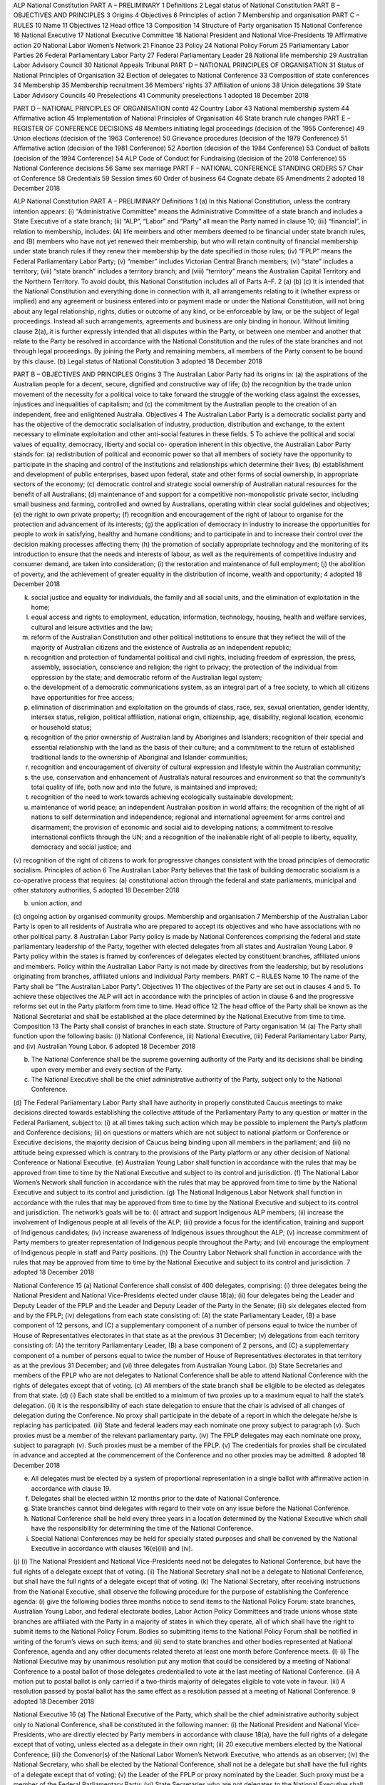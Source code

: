 ALP National Constitution PART A – PRELIMINARY
1 Definitions
2 Legal status of National Constitution
PART B – OBJECTIVES AND PRINCIPLES
3 Origins
4 Objectives
6 Principles of action
7 Membership and organisation
PART C – RULES
10 Name
11 Objectives
12 Head office
13 Composition
14 Structure of Party organisation
15 National Conference
16 National Executive
17 National Executive Committee
18 National President and National Vice-Presidents
19 Affirmative action
20 National Labor Women’s Network
21 Finance
23 Policy
24 National Policy Forum
25 Parliamentary Labor Parties
26 Federal Parliamentary Labor Party
27 Federal Parliamentary Leader
28 National life membership
29 Australian Labor Advisory Council
30 National Appeals Tribunal
PART D – NATIONAL PRINCIPLES OF ORGANISATION
31 Status of National Principles of Organisation
32 Election of delegates to National Conference
33 Composition of state conferences
34 Membership
35 Membership recruitment
36 Members’ rights
37 Affiliation of unions
38 Union delegations
39 State Labor Advisory Councils
40 Preselections
41 Community preselections
1
adopted 18 December 2018

PART D – NATIONAL PRINCIPLES OF ORGANISATION contd
42 Country Labor
43 National membership system
44 Affirmative action
45 Implementation of National Principles of Organisation
46 State branch rule changes
PART E – REGISTER OF CONFERENCE DECISIONS
48 Members initiating legal proceedings (decision of the 1955 Conference)
49 Union elections (decision of the 1963 Conference)
50 Grievance procedures (decision of the 1979 Conference)
51 Affirmative action (decision of the 1981 Conference)
52 Abortion (decision of the 1984 Conference)
53 Conduct of ballots (decision of the 1994 Conference)
54 ALP Code of Conduct for Fundraising (decision of the 2018 Conference)
55 National Conference decisions
56 Same sex marriage
PART F – NATIONAL CONFERENCE STANDING ORDERS
57 Chair of Conference
58 Credentials
59 Session times
60 Order of business
64 Cognate debate
65 Amendments
2
adopted 18 December 2018

ALP National Constitution
PART A – PRELIMINARY Definitions
1 (a)
In this National Constitution, unless the contrary intention appears:
(i) “Administrative Committee” means the Administrative Committee of a state branch and includes a State Executive of a state branch;
(ii) “ALP”, “Labor” and “Party” all mean the Party named in clause 10;
(iii) “financial”, in relation to membership, includes:
(A) life members and other members deemed to be financial under state branch rules, and
(B) members who have not yet renewed their membership, but who will retain continuity of financial membership under state branch rules if they renew their membership by the date specified in those rules;
(iv) “FPLP” means the Federal Parliamentary Labor Party;
(v) “member” includes Victorian Central Branch members;
(vi) “state” includes a territory;
(vii) “state branch” includes a territory branch; and
(viii) “territory” means the Australian Capital Territory and the Northern Territory.
To avoid doubt, this National Constitution includes all of Parts A–F.
2 (a)
(b) (c)
It is intended that the National Constitution and everything done in connection with it, all arrangements relating to it (whether express or implied) and any agreement or business entered into or payment made or under the National Constitution, will not bring about any legal relationship, rights, duties or outcome of any kind, or be enforceable by law, or be the subject of legal proceedings. Instead all such arrangements, agreements and business are only binding in honour.
Without limiting clause 2(a), it is further expressly intended that all disputes within the Party, or between one member and another that relate to the Party be resolved in accordance with the National Constitution and the rules of the state branches and not through legal proceedings.
By joining the Party and remaining members, all members of the Party consent to be bound by this clause.
(b)
Legal status of National Constitution
3
adopted 18 December 2018

PART B – OBJECTIVES AND PRINCIPLES
Origins
3 The Australian Labor Party had its origins in:
(a) the aspirations of the Australian people for a decent, secure, dignified and constructive way of life;
(b) the recognition by the trade union movement of the necessity for a political voice to take forward the struggle of the working class against the excesses, injustices and inequalities of capitalism; and
(c) the commitment by the Australian people to the creation of an independent, free and enlightened Australia.
Objectives
4 The Australian Labor Party is a democratic socialist party and has the objective of the democratic socialisation of industry, production, distribution and exchange, to the extent necessary to eliminate exploitation and other anti-social features in these fields.
5 To achieve the political and social values of equality, democracy, liberty and social co- operation inherent in this objective, the Australian Labor Party stands for:
(a) redistribution of political and economic power so that all members of society have the opportunity to participate in the shaping and control of the institutions and relationships which determine their lives;
(b) establishment and development of public enterprises, based upon federal, state and other forms of social ownership, in appropriate sectors of the economy;
(c) democratic control and strategic social ownership of Australian natural resources for the benefit of all Australians;
(d) maintenance of and support for a competitive non-monopolistic private sector, including small business and farming, controlled and owned by Australians, operating within clear social guidelines and objectives;
(e) the right to own private property;
(f) recognition and encouragement of the right of labour to organise for the protection and advancement of its interests;
(g) the application of democracy in industry to increase the opportunities for people to work in satisfying, healthy and humane conditions; and to participate in and to increase their control over the decision making processes affecting them;
(h) the promotion of socially appropriate technology and the monitoring of its introduction to ensure that the needs and interests of labour, as well as the requirements of competitive industry and consumer demand, are taken into consideration;
(i) the restoration and maintenance of full employment;
(j) the abolition of poverty, and the achievement of greater equality in the distribution of income, wealth and opportunity;
4
adopted 18 December 2018

(k) social justice and equality for individuals, the family and all social units, and the elimination of exploitation in the home;
(l) equal access and rights to employment, education, information, technology, housing, health and welfare services, cultural and leisure activities and the law;
(m) reform of the Australian Constitution and other political institutions to ensure that they reflect the will of the majority of Australian citizens and the existence of Australia as an independent republic;
(n) recognition and protection of fundamental political and civil rights, including freedom of expression, the press, assembly, association, conscience and religion; the right to privacy; the protection of the individual from oppression by the state; and democratic reform of the Australian legal system;
(o) the development of a democratic communications system, as an integral part of a free society, to which all citizens have opportunities for free access;
(p) elimination of discrimination and exploitation on the grounds of class, race, sex, sexual orientation, gender identity, intersex status, religion, political affiliation, national origin, citizenship, age, disability, regional location, economic or household status;
(q) recognition of the prior ownership of Australian land by Aborigines and Islanders; recognition of their special and essential relationship with the land as the basis of their culture; and a commitment to the return of established traditional lands to the ownership of Aboriginal and Islander communities;
(r) recognition and encouragement of diversity of cultural expression and lifestyle within the Australian community;
(s) the use, conservation and enhancement of Australia’s natural resources and environment so that the community’s total quality of life, both now and into the future, is maintained and improved;
(t) recognition of the need to work towards achieving ecologically sustainable development;
(u) maintenance of world peace; an independent Australian position in world affairs; the recognition of the right of all nations to self determination and independence; regional and international agreement for arms control and disarmament; the provision of economic and social aid to developing nations; a commitment to resolve international conflicts through the UN; and a recognition of the inalienable right of all people to liberty, equality, democracy and social justice; and
(v) recognition of the right of citizens to work for progressive changes consistent with the broad principles of democratic socialism.
Principles of action
6 The Australian Labor Party believes that the task of building democratic socialism is a co-operative process that requires:
(a) constitutional action through the federal and state parliaments, municipal and other statutory authorities,
5
adopted 18 December 2018

(b) union action, and
(c) ongoing action by organised community groups.
Membership and organisation
7 Membership of the Australian Labor Party is open to all residents of Australia who are prepared to accept its objectives and who have associations with no other political party.
8 Australian Labor Party policy is made by National Conferences comprising the federal and state parliamentary leadership of the Party, together with elected delegates from all states and Australian Young Labor.
9 Party policy within the states is framed by conferences of delegates elected by constituent branches, affiliated unions and members. Policy within the Australian Labor Party is not made by directives from the leadership, but by resolutions originating from branches, affiliated unions and individual Party members.
PART C – RULES
Name
10 The name of the Party shall be “The Australian Labor Party”. Objectives
11 The objectives of the Party are set out in clauses 4 and 5. To achieve these objectives the ALP will act in accordance with the principles of action in clause 6 and the progressive reforms set out in the Party platform from time to time.
Head office
12 The head office of the Party shall be known as the National Secretariat and shall be established at the place determined by the National Executive from time to time.
Composition
13 The Party shall consist of branches in each state.
Structure of Party organisation
14 (a)
The Party shall function upon the following basis:
(i) National Conference,
(ii) National Executive,
(iii) Federal Parliamentary Labor Party, and
(iv) Australian Young Labor.
6
adopted 18 December 2018

(b) The National Conference shall be the supreme governing authority of the Party and its decisions shall be binding upon every member and every section of the Party.
(c) The National Executive shall be the chief administrative authority of the Party, subject only to the National Conference.
(d) The Federal Parliamentary Labor Party shall have authority in properly constituted Caucus meetings to make decisions directed towards establishing the collective attitude of the Parliamentary Party to any question or matter in the Federal Parliament, subject to:
(i) at all times taking such action which may be possible to implement the Party’s platform and Conference decisions;
(ii) on questions or matters which are not subject to national platform or Conference or Executive decisions, the majority decision of Caucus being binding upon all members in the parliament; and
(iii) no attitude being expressed which is contrary to the provisions of the Party platform or any other decision of National Conference or National Executive.
(e) Australian Young Labor shall function in accordance with the rules that may be approved from time to time by the National Executive and subject to its control and jurisdiction.
(f) The National Labor Women’s Network shall function in accordance with the rules that may be approved from time to time by the National Executive and subject to its control and jurisdiction.
(g) The National Indigenous Labor Network shall function in accordance with the rules that may be approved from time to time by the National Executive and subject to its control and jurisdiction. The network’s goals will be to:
(i) attract and support Indigenous ALP members;
(ii) increase the involvement of Indigenous people at all levels of the ALP;
(iii) provide a focus for the identification, training and support of Indigenous candidates;
(iv) increase awareness of Indigenous issues throughout the ALP;
(v) increase commitment of Party members to greater representation of Indigenous people throughout the Party; and
(vi) encourage the employment of Indigenous people in staff and Party positions.
(h) The Country Labor Network shall function in accordance with the rules that may be approved from time to time by the National Executive and subject to its control and jurisdiction.
7
adopted 18 December 2018

National Conference
15 (a)
National Conference shall consist of 400 delegates, comprising:
(i) three delegates being the National President and National Vice-Presidents elected under clause 18(a);
(ii) four delegates being the Leader and Deputy Leader of the FPLP and the Leader and Deputy Leader of the Party in the Senate;
(iii) six delegates elected from and by the FPLP;
(iv) delegations from each state consisting of:
(A) the state Parliamentary Leader,
(B) a base component of 12 persons, and
(C) a supplementary component of a number of persons equal to twice the number of House of Representatives electorates in that state as at the previous 31 December;
(v) delegations from each territory consisting of:
(A) the territory Parliamentary Leader,
(B) a base component of 2 persons, and
(C) a supplementary component of a number of persons equal to twice the number of House of Representatives electorates in that territory as at the previous 31 December; and
(vi) three delegates from Australian Young Labor.
(b) State Secretaries and members of the FPLP who are not delegates to National Conference shall be able to attend National Conference with the rights of delegates except that of voting.
(c) All members of the state branch shall be eligible to be elected as delegates from that state.
(d) (i)
Each state shall be entitled to a minimum of two proxies up to a maximum equal to half the state’s delegation.
(ii) It is the responsibility of each state delegation to ensure that the chair is advised of all changes of delegation during the Conference. No proxy shall participate in the debate of a report in which the delegate he/she is replacing has participated.
(iii) State and federal leaders may each nominate one proxy subject to paragraph (v). Such proxies must be a member of the relevant parliamentary party.
(iv) The FPLP delegates may each nominate one proxy, subject to paragraph (v). Such proxies must be a member of the FPLP.
(v) The credentials for proxies shall be circulated in advance and accepted at the commencement of the Conference and no other proxies may be admitted.
8
adopted 18 December 2018

(e) All delegates must be elected by a system of proportional representation in a single ballot with affirmative action in accordance with clause 19.
(f) Delegates shall be elected within 12 months prior to the date of National Conference.
(g) State branches cannot bind delegates with regard to their vote on any issue before the National Conference.
(h) National Conference shall be held every three years in a location determined by the National Executive which shall have the responsibility for determining the time of the National Conference.
(i) Special National Conferences may be held for specially stated purposes and shall be convened by the National Executive in accordance with clauses 16(e)(iii) and (iv).
(j) (i)
The National President and National Vice-Presidents need not be delegates to National Conference, but have the full rights of a delegate except that of voting.
(ii) The National Secretary shall not be a delegate to National Conference, but shall have the full rights of a delegate except that of voting.
(k) The National Secretary, after receiving instructions from the National Executive, shall observe the following procedure for the purpose of establishing the Conference agenda:
(i) give the following bodies three months notice to send items to the National Policy Forum: state branches, Australian Young Labor, and federal electorate bodies, Labor Action Policy Committees and trade unions whose state branches are affiliated with the Party in a majority of states in which they operate, all of which shall have the right to submit items to the National Policy Forum. Bodies so submitting items to the National Policy Forum shall be notified in writing of the forum’s views on such items; and
(ii) send to state branches and other bodies represented at National Conference, agenda and any other documents related thereto at least one month before Conference meets.
(l) (i)
The National Executive may by unanimous resolution put any motion that could be considered by a meeting of National Conference to a postal ballot of those delegates credentialled to vote at the last meeting of National Conference.
(ii) A motion put to postal ballot is only carried if a two-thirds majority of delegates eligible to vote vote in favour.
(iii) A resolution passed by postal ballot has the same effect as a resolution passed at a meeting of National Conference.
9
adopted 18 December 2018

National Executive
16 (a)
The National Executive of the Party, which shall be the chief administrative authority subject only to National Conference, shall be constituted in the following manner:
(i) the National President and National Vice-Presidents, who are directly elected by Party members in accordance with clause 18(a), have the full rights of a delegate except that of voting, unless elected as a delegate in their own right;
(ii) 20 executive members elected by the National Conference;
(iii) the Convenor(s) of the National Labor Women’s Network Executive, who attends as an observer;
(iv) the National Secretary, who shall be elected by the National Conference, shall not be a delegate but shall have the full rights of a delegate except that of voting;
(v) the Leader of the FPLP or proxy nominated by the Leader. Such proxy must be a member of the Federal Parliamentary Party;
(vi) State Secretaries who are not delegates to the National Executive shall be able to attend National Executive meetings with the rights of delegates except that of voting; and
(vii) Delegates shall be entitled to nominate their proxy for any meeting or part of a meeting that they are unable to attend and for any ballot in which they are unable to vote.
(b) (i)
The terms of all those elected by the National Conference shall commence at the conclusion of the National Conference at which they are elected. They shall be subject to re-election at each Conference except the National Secretary who shall be subject to re-election at every second Conference.
(ii) Casual vacancies will be filled by the National Executive in accordance with the principles of proportional representation.
(iii) Casual vacancies for the positions of National President, National Vice- Presidents and National Secretary shall be filled by a ballot of the National Executive and the National Executive Committee shall institute procedures to hold a ballot.
Powers and duties of the National Executive
(c) Decisions of the National Executive are binding on all sections and members of the ALP subject only to appeal to National Conference. Pending the hearing of any appeal, the decision of the National Executive continues to operate.
(d) Subject only to National Conference, the National Executive may exercise all powers of the Party on its behalf without limitation, including in relation to the state branches and other sections of the Party.
10
adopted 18 December 2018

(e) Without limiting the plenary powers of the National Executive under clause 16(d), the National Executive:
(i) is the administrative authority of the Party responsible for:
(A) carrying out the decisions of National Conference;
(B) interpreting the National Constitution, the national platform and decisions of National Conference; and
(C) directing federal members;
(ii) must convene triennial National Conferences in accordance with the National Constitution;
(iii) may convene Special National Conferences for specified purposes;
(iv) must convene a Special National Conference for a specified purpose when requested by a majority of state branches;
(v) must elect a National Executive Committee and appoint twenty trade union representatives to the National Policy Forum;
(vi) may elect such other committees as it may determine from time to time;
(vii) must consider any matter submitted to it by a state branch, Australian Young Labor, the FPLP or a trade union whose state branches are affiliated with the Party in a majority of states in which it operates (in this clause “affiliated organisation”);
(viii) may hear and decide appeals from any affiliated organisation or individual member against a decision of a state branch alleged to be inconsistent with any national decision or matter; and
(ix) may hear and decide appeals by any person seeking to be a candidate for a federal election against a decision of a state branch affecting that person’s preselection.
(f) Without limiting the plenary powers of the National Executive under clause 16(d), if in the opinion of the National Executive any state branch or section of the Party is acting or has acted in a manner contrary to the National Constitution, the national platform or a decision of National Conference, as interpreted by the National Executive, the National Executive may:
(i) overrule the state branch or section;
(ii) intervene in the state branch or section, and take over and direct the conduct of its affairs; and
(iii) conduct any preselection that would otherwise have been decided by the state branch or section.
(g) The National Executive must meet at least three times each year. Subject to the National Executive, the National Executive Committee is responsible for convening meetings of the National Executive.
(h) (i) The National Executive may meet by telephone and other electronic means provided each member who wishes to participate in the meeting is able to clearly and simultaneously communicate with every other such member.
11
adopted 18 December 2018

(ii) A resolution agreed to in writing by all voting members of the National Executive has the same effect as a resolution passed at a meeting of the National Executive. In this clause “writing” includes emails, faxes and other electronic means of representing or reproducing words in a visible form.
(iii) The National Executive may conduct elections by postal vote.
National Executive Committee
17 (a)
The National Executive Committee (NEC) shall consist of the National Secretary and such other members of the National Executive as may be elected by the National Executive.
(b) The NEC shall be responsible for the administration of the Party between meetings of the National Executive.
(c) The NEC shall meet at least once between each meeting of the National Executive for the purpose of preparing the agenda and making recommendations to expedite the business of the National Executive.
(d) Other than in urgent situations which preclude either a special meeting or a resolution without meeting of the National Executive, the NEC shall not have the power to make decisions on behalf of the National Executive.
(e) Any actions taken by the NEC between Executive meetings shall be reported to the next meeting of the Executive for endorsement.
(f) The non-parliamentary members of the NEC shall also be members of the companies John Curtin House Limited and ALP Legacies and Gifts.
(g) Clauses 16(h)(i) and (ii) apply to the NEC in the same way as the National Executive.
National President and National Vice-Presidents
18 (a)
(b) (c)
(d)
The National President and 2 National Vice-Presidents must be directly elected from and by Party members in the 12 months before each triennial National Conference in a single ballot by proportional representation with affirmative action in accordance with clause 19.
All financial Party members at the time nominations close are eligible to vote in the election (other than those who resign or are expelled after the close of nominations).
The candidate first elected is National President, the candidate second elected is National Senior Vice President, and the candidate third elected is National Junior Vice President. The term of office for each position starts at the commencement of National Conference, and ends at the commencement of the next triennial National Conference.
The National President, when available, will chair National Conference and meetings of the National Executive, and conduct such meetings in accordance with the National Conference Standing Orders. The National President will carry out any other duties referred by the National Executive.
12
adopted 18 December 2018

(e) The National Vice-Presidents in order of seniority will take the chair in the absence of the National President, and carry out any other duties referred by the National Executive.
Affirmative action
19 The ALP is committed to men and women in the Party working in equal partnership. It is our objective to have 50% women at all levels in the Party organisation, and in public office positions the Party holds. To achieve this, the Party adopts the affirmative action model in this clause:
Minimum percentage
(a) In this clause, “minimum percentage” means 40%. From 2022 it means 45%; and from 2025 it means 50%.
Party positions
(b) For all Party and office bearer positions (other than public office preselections and party employees), appointed or elected on a statewide or national basis, where 3 or more positions are to be elected or appointed, at least the minimum percentage of the positions must be filled by women.
Union delegations
(c) For all union delegations to Party conferences and forums, at least the minimum percentage of the delegates must be women, unless the proportion of women who are members of the union is less than the minimum percentage, in which case the number of delegates who are women must be at least equal to that proportion.
Public office preselections
(d) For all public office preselections, at least the minimum percentage of the candidates preselected for each of the following groups of seats must be women:
(i) the seats currently held by the ALP,
(ii) the seats that would be won by the ALP with a 5% increase in its two party preferred vote since the last election (“winnable seats”), and
(iii) all other seats to be preselected.
(e) For the purposes of paragraph (d), the relevant seats shall be considered in each of the following separate groups:
(i) The seats currently held by the ALP. (The held seats in the Federal Parliament only - both lower house and upper house must be grouped together). This must be implemented over three preselection cycles.
(ii) The “winnable” seats not held by the ALP as defined by those that received a two party preferred vote between 45% and 49.99% at the last election. (The seats in the Federal Parliament lower house and upper house must be grouped together). The Administrative Committee must declare the winnable seats for each preselection before nominations for preselection open.
(iii) All other seats to be preselected. (The seats in the Federal Parliament lower house and upper house must be grouped together.)
13
adopted 18 December 2018

(f) For casual vacancies in the Senate and the House of Representatives, if less than the minimum percentage of the remaining positions are held by women, the vacancy must be filled by a woman.
(g) If at the close of nominations for a preselection for a group of seats or positions the requirements of paragraphs (d) and (e) cannot not be met, nominations for that group of seats or positions must be reopened.
(h) If after a ballot for a preselection for a group of seats or positions the requirements of paragraphs (d) and (e) are not met, nominations for that group of seats or positions must be reopened and a fresh ballot (if necessary) conducted.
(i) In calculating the minimum percentage for the purposes of this clause, a fraction of more than one-half must be rounded up to the next whole number, and a fraction of one-half or less must be rounded down to the next whole number.
(j) Each state branch is encouraged to implement these clauses in their rules, and following such action, submit to the National Executive for approval immediately after the next state conference of the state branch following the 2015 National Conference.
(k) Each state branch must no later than 1 November each year provide a report to its Administrative Committee and to the National Executive on the progress of implementation of this clause.
(l) Without limiting clause 16(f), the National Executive must enforce this clause, and may intervene in any state branch and conduct any preselection in order to ensure that this clause is complied with.
National Labor Women’s Network
Membership
20 (a) (i) There will be a National Labor Women’s Network.
(ii) Every woman member of the Party is automatically a member of the National Labor Women’s Network.
(iii) There will be no membership fee at the national level
Role of the NLWN
(b) The role of the National Labor Women’s Network is:
(i) to encourage women to join and participate in the Australian Labor Party;
(ii) to increase the numbers of women in the Party;
(iii) to maintain and expand e-communication between Labor women;
(iv) to devise and promote training programs to improve the skills, confidence and participation of Labor women throughout the ALP;
(v) to sponsor and expand the NLWN political work experience program;
(vi) to develop and promote women within branches and other structures of the ALP as well as to elected office;
14
adopted 18 December 2018

(vii) to organise, in conjunction with the host state, the National Labor Women’s Conferences;
(viii) to administer travel subsidy to the National Labor Women’s Conferences;
(ix) to promote contact between the ALP and women’s organisations in the community;
(x) to assist in the development of policy and ensure women participate in policy making; and
(xi) to nominate representatives to women’s forums, including international women’s forums.
NLWN Executive
(c) (i)
The NLWN Executive will consist of 15 women members of the ALP elected by each triennial National Conference in a single ballot by proportional representation, but so that at least one candidate elected is from each state (in so far as there are nominations from each state).
(ii) At its first meeting after each triennial National Conference, the NLWN Executive will elect from its members a Convenor, Deputy Convenor, Secretary and any other officers it thinks appropriate. The Convenor and Deputy Convenor will be elected in a single ballot. The NLWN Executive may fill vacancies in officer positions from its members.
(iii) The National Executive may fill vacancies in the membership of the NLWN Executive in accordance with the principles of proportional representation and state representation in clause 20(c)(i).
(iv) Women members of the ALP National Executive and the Federal Minister or Shadow Minister for the Status of Women shall be ex-officio members of the NLWN Executive.
(v) Nominees for the NLWN Executive do not have to be delegates to the National Conference at which they are elected.
(vi) Members of the NLWN Executive shall be able to nominate their proxy for NLWN Executive meetings.
(vii) The NLWN Executive will provide an annual report of its activities to the National Executive, state branches and state women’s organisations.
(viii) The NLWN Executive will meet monthly by telephone and twice a year, face to face, with travel funded through the National Secretariat.
(ix) Accounts and financing will be run through the National Secretariat, within an annual budget, allocated by the National Executive.
State women’s groups and interaction
(d) (i) (ii)
The NLWN will co-ordinate contact with state branches of the Labor Women’s Network, other Labor women’s organisations and women’s contact officers.
The NLWN will regularly meet with state representatives of the LWN by telephone conference.
15
adopted 18 December 2018

(iii) The structure of state Labor Women’s Networks will be determined by each state although uniformity is desirable.
(iv) The NLWN will continue to develop materials, share programs and information to assist and support state LWNs.
21 Where a member of a national body is entitled to appoint a proxy, women members of that body should appoint other women as proxies.
Finance
22 (a)
To meet the general expenses of the Party, each state branch shall pay each year, to the National Executive through the National Secretary, a sum representing a rate per thousand adult members, and a rate per thousand pensioner and student/junior members. The total due shall be paid in four quarterly instalments on 1 January, 1 April, 1 July and 1 October. The National Executive shall have the power to fix sustentation fees.
(b) In the event of a state branch being six months in arrears in its contributions to the Party, the National Executive may decide that such branch shall not be entitled to be represented at any meeting of the National Executive or National Conference, or be consulted on any question that may be subject to a ballot of state branches, until such arrears are paid.
(c) Upon request, state branches shall report financial information to the National Secretary in a standard format determined by the National Executive.
(d) The National Executive shall meet the expenses of the National President and National Vice-Presidents attending National Conference and the expenses of any officers associated with any duty being carried out on behalf of the National Executive.
(e) Each branch shall pay to the National Executive not later than 31 December of each year the appropriate fee, to be determined by the National Executive, for international affiliations or activities associated therewith.
(f) The National Executive shall authorise the National Secretary to negotiate banking facilities on behalf of the National Executive of the Party and determine the manner in which the Party’s accounts shall be operated including the signatories to the Party’s bank accounts.
(g) Fundraising by the Labor Party at state and national levels and by the Labor Party candidates for public office shall be governed by the ALP Code of Conduct for Fundraising in clause 54.
(h) All accounts conducted for candidates whether at Commonwealth, state or municipal elections shall include the Australian Labor Party in their title. Furthermore, they shall be controlled by that level of Party organisation with the identical relevant signatories, be audited at the July meeting of such Party organisations and such annual accounts shall be forwarded to the Party state branch for inclusion in the Party’s annual account reporting process to the Australian Electoral Commission.
16
adopted 18 December 2018

Policy
23 Policy at the national and state level shall be determined by the national and state conferences respectively. Such decisions shall be binding on every member and every section of the Party, or of the relevant state branch.
National Policy Forum
Objectives
24 (a)
The National Policy Forum has the following objectives:
(i) to facilitate policy debate and development amongst the FPLP, Party members and affiliates;
(ii) to provide a framework for the partnership between the FPLP and the wider labour movement;
(iii) to provide guidance on the causes and aspirations of the modern Labor movement;
(iv) to oversee the National Secretariat’s policy initiatives;
(v) to include Party units, Party members and affiliates in the debate on the direction of the Party;
(vi) to maintain the relevance of the national platform by conducting reviews;
(vii) to take into account all policy resolutions passed by state conferences;
(viii) to undertake long-term planning for the implementation of Labor policy; and
(ix) to provide leadership on matters of public concern and interest.
Membership
(b) The National Policy Forum consists of the following voting members:
(i) the National President and Leader of the FPLP, who are co- chairs;
(ii) two Deputy Chairs, elected by National Conference;
(iii) one Secretary, elected by National Conference;
(iv) the National Secretary;
(v) two Assistant National Secretaries, appointed by the National Secretary;
(vi) the President of Australian Young Labor;
(vii) twenty federal members of parliament, including representatives from the Cabinet and Ministry, elected at the beginning of each federal parliamentary term by the FPLP according to the principles of proportional representation (“MPs and Senators”);
(viii) twenty people who are financial members of an affiliated union and financial Party members, elected every three years by the National Executive according to the principles of proportional representation (“trade union representatives”); and
17
adopted 18 December 2018

(ix) twenty financial Party members, each of whom is a member of a local branch, elected every three years according to the principles of proportional representation by Party members with one year of continuous financial membership prior to the date of calling for nominations (“rank and file representatives”). The twenty rank and file representatives are to be divided amongst the state branches in the following way:
(A) any state that has less than five per cent of House of Representatives electorates is allocated one rank and file representative;
(B) any state that has less than ten per cent but greater than or equal to five per cent of House of Representatives electorates is allocated two rank and file representatives; and
(C) the remaining rank and file representatives are allocated to the remaining states and territories according to the relative proportion of House of Representatives electorates in those states and territories.
(c) Only Party members who live in the state for which rank and file representatives are being elected may vote in a ballot to select rank and file representatives for that state.
(d) Each state branch must determine the ballot method for electing rank and file representatives in its jurisdiction.
(e) The rank and file representatives for each state must be elected separately, in a single ballot for each state branch.
(f) The National Policy Forum members elected under paragraphs (b)(vii), (b)(viii) and (b)(ix) must consist of at least 40 per cent women and at least 40 per cent men in accordance with the principles in clause 19. If these requirements are not met, the returning officer must adjust the selection result under paragraph (b)(ix) to give effect to these requirements.
(g) State branches may require that at least 40 per cent of their rank and file representatives are enrolled in an electorate that is not “inner metropolitan” as defined by the AEC.
(h) If there is a tied vote in the National Policy Forum, the Leader of the FPLP has the casting vote.
(i) The National Policy Forum may co-opt any person as an ex-officio non-voting member of the forum as a whole or a policy commission.
Responsibilities
(j) The National Policy Forum is responsible for:
(i) keeping our platform relevant by conducting platform reviews;
(ii) leading Party debates by forming policy commissions; and
(iii) providing advice to the National Conference and National Executive on any matter of policy.
18
adopted 18 December 2018

(k) The National Policy Forum must:
(i) maintain a quorum of a majority of members in order to meet;
(ii) meet at least three times per year;
(iii) hold at least one meeting outside a capital city each year; and
(iv) decide which of its meetings, or parts of meetings, are open to the wider Party, general public and media.
Platform reviews
(l) During each Federal Parliamentary term, the National Policy Forum must undertake a complete review of the national platform, and recommend platform amendments to the National Conference.
(m) The National Policy Forum must involve caucus committees in any review of the sections of the platform that fall within their policy areas.
Policy commissions
(n) The National Policy Forum may at any time form a policy commission to consider matters referred to it by the:
(i) Leader of the FPLP, or
(ii) National Executive.
(o) Policy commissions must consist of nine voting members from the National Policy Forum. Three of the members of a policy commission must be MPs or Senators, three must be trade union representatives, and three must be rank and file representatives.
(p) The members of a policy commission must be elected by a ballot of the whole National Policy Forum.
(q) A policy commission’s membership must satisfy affirmative action requirements. If these requirements are not met, the returning officer must adjust the election result to give effect to these requirements.
(r) Policy commissions must elect two co-chairs from amongst their nine members. One of the co- chairs must be an MP or Senator, and one must be a rank and file representative.
(s) The National Policy Forum may appoint other Party members as non-voting members of a policy commission.
(t) The policy commission may issue a majority and minority report to the National Policy Forum.
(u) Any report or recommendation of a policy commission must be considered and decided upon by the National Policy Forum before being transmitted to the FPLP and/or the National Conference for approval.
Resources
(v) The National Secretary may appoint a National Policy Forum Co-ordinator to provide administrative support to the National Policy Forum.
19
adopted 18 December 2018

(w) The National Executive must allocate the National Policy Forum a budget each year that includes funding for editorial support. The Secretary of the National Policy Forum must administer the National Policy Forum’s budget.
(x) To the extent that they are applicable, the National Policy Forum must operate according to the standing orders and procedures of the National Conference.
(y) The National Policy Forum may adopt procedures to assist in fulfilling its objectives and responsibilities, so long as they are not inconsistent with any express provisions of the National Constitution.
Parliamentary Labor Parties
25 On matters that are not subject to national platform or National Conference or National Executive decisions, or their state equivalents, the majority decision of the relevant Parliamentary Labor Party shall be binding upon all members of the parliament.
Federal Parliamentary Labor Party
26 (a) No state branch may direct or discipline members of the FPLP in regard to matters affecting the national platform or policy or upon legislation before the parliament or any matters the subject of consideration by the FPLP.
(b) The power of direction, advice and/or guidance is reserved for the National Conference and between conferences, the National Executive.
Federal Parliamentary Leader
27 (a)
This clause applies when the rules of the FPLP require the election of the Leader of the FPLP (in this clause, “the Leader”) to include a ballot of Party members other than members of the FPLP.
(b) The Leader must be elected by:
(i) a ballot of eligible Party members, and
(ii) a ballot of the members of the FPLP,
where the results of each ballot are given equal weighting and added together.
(c) In paragraph (b)(i), “eligible Party member”:
(i) means a financial Party member at the time nominations open who has not subsequently resigned or been expelled; but
(ii) does not include members of the FPLP.
(d) The National Executive must make rules for the conduct of the election, including the ballot under paragraph (b)(i), in consultation with the FPLP.
(e) The FPLP must make rules for the conduct of the election, including the ballot under paragraph (b)(ii), in consultation with the National Executive.
20
adopted 18 December 2018

National life membership
28 (a)
The National Executive can award national life membership of the Australian Labor Party.
(b) Nominees for national life membership must be longstanding members of the Party and have provided distinguished service to the Party at a national level.
(c) Only the National Executive, state branches, federal electorate bodies and nationally affiliated unions can make nominations for national life membership. Nominations should describe the background and history of service of the nominee particularly their contribution at a national level.
(d) Nominations for national life membership must be forwarded to the National Secretary at least one month prior to a meeting of the National Executive.
(e) National life membership shall only be awarded with the unanimous support of the National Executive.
Australian Labor Advisory Council
29 (a)
There will be an Australian Labor Advisory Council (ALAC), consisting of the Leader and senior members of the FPLP, the National President and National Secretary or their nominees, and representatives of the Australian Council of Trade Unions.
(b) The role of ALAC will be to provide a formal consultative mechanism between the Party and the union movement.
(c) The National Policy Forum must consult with ALAC in relation to Party policy relevant to ALAC’s role, and resolutions of ALAC relevant to Party policy must be considered by the National Policy Forum.
(d) ALAC must meet at least twice each year, the meetings to be resourced by the National Secretariat.
(e) ALAC will include a Campaigns and Growth Forum based on the ACTU model, to connect affiliated unions, the Party and the FPLP into a more meaningful dialogue on shared challenges.
National Appeals Tribunal
30 (a)
(b) (c)
The National Executive must:
(i) at its first meeting after each triennial National Conference; and
(ii) whenever there is a vacancy in a position;
by a three-quarters majority of all voting members appoint three persons to form the panel for the National Appeals Tribunal.
A member of the panel may only be removed by a three-quarters majority of all voting members of the National Executive.
In respect of each appeal, the Tribunal is constituted by a member of the panel determined by lot under the supervision of the National Secretary.
21
adopted 18 December 2018

(d) The Tribunal is responsible on behalf of the National Executive for hearing all appeals by members, affiliated unions and constituent units of the Party that relate to:
(i) compliance with the National Constitution; or
(ii) enforcement of the rights and obligations of members, affiliated unions and constituent units under the National Constitution;
and making recommendations to the National Executive in relation to those appeals.
(e) No appeal may be heard by the Tribunal until all practicable avenues of appeal have been exhausted under the rules of the relevant state branch.
(f) The Tribunal must:
(i) comply with the rules of procedural fairness in conducting hearings;
(ii) (subject to subparagraph (i)) conduct its hearings as expeditiously as possible; and
(iii) give the National Executive and all parties to the appeal written reasons for its recommendations.
(g) The National Executive:
(i) must promptly consider all recommendations of the Tribunal; and
(ii) may make any decision in relation to the appeal it thinks fit.
(h) The Tribunal:
(i) must prescribe guidelines for the conduct of appeals, including the granting of leave by the Tribunal to hear appeals; and
(ii) may otherwise regulate its own procedure;
subject to the National Constitution and any direction of the National Executive.
(i) The powers of the National Executive under this clause are in addition to, and not in derogation from, those contained in clause 16(d).
PART D – NATIONAL PRINCIPLES OF ORGANISATION
Status of National Principles of Organisation
31 The National Principles of Organisation in this part are those provisions of the National Constitution intended to be binding specifically on state branches and implemented through their rules.
Election of delegates to National Conference
32 (a) State branch delegates to National Conference (including proxy delegates) must be elected in accordance with the rules of that state branch, subject to clause 15.
22
adopted 18 December 2018

(b) The delegates from each state must include:
(i) a number of delegates directly elected by the financial members of the state branch that is at least equal to the number of House of Representative electorates in that state as at the previous 31 December; and
(ii) delegates from outside metropolitan areas.
Composition of state conferences
33 In all states the state conference shall comprise 50 per cent union representatives and 50 per cent constituency Party representatives. (This shall not bind territory branches until the proportion of unions affiliated is equivalent to that in the states. This principle shall apply to all state level Party units comprising direct representatives of unions and constituency units.)
Membership
34 (a)
(b) (c)
Membership of the ALP is open to all residents of Australia who are prepared to accept its objectives and who have associations with no other political party or proscribed organisation. This right to join shall not be impaired other than in circumstances in which it can be demonstrated clearly that an individual cannot meet the requirement outlined above.
Members of the Party are encouraged to be members of a union or to employ union labour. However, state branch rules must not require members of the Party to be members of a union or to employ union labour.
To further encourage union members to join the Party, state branches should offer discounts in membership subscriptions for members of affiliated unions.
Membership recruitment
35 (a)
It is an abuse of Party rules for an individual or group/s to fund Party membership for other individuals or groups of individuals who would otherwise be unwilling to pay their own subscriptions.
(b) It is an abuse of Party rules for an individual or group/s to encourage reduced-rate membership to people that may not be eligible for that category of membership.
(c) It is an abuse of Party rules for an individual or group/s to recruit members who do not live at the claimed addresses in an attempt to gain advantage at local Party meetings or the outcome of Party ballots.
(d) It is a requirement of Party rules that members either correctly enrol with the Australian Electoral Commission to vote in a federal election at their stated address, or not be eligible to do so because they are under 18 years of age or not an Australian citizen. If members are enrolled to vote, and they join a branch, sub- branch or other party body that has specific geographic coverage under state branch rules, they must do so using the address at which they are enrolled to vote.
(e) Applicants must personally apply for membership by:
(i) signing their own membership application and organising to post the form back to the state branch office with the membership fee;
23
adopted 18 December 2018

(ii) signing their own membership application and personally attending the state branch office to submit the application and pay the membership fee;
(iii) if their state branch rules currently permit, signing their own membership application and arranging a person to attend the state branch office on their behalf to submit the application and their membership fee (identification is necessary);
(iv) completing an application form online and paying their membership fee by electronic funds transfer from their personal account, or with their personal credit card; or
(v) if their state branch rules permit, personally attending their local branch meeting and paying their membership fee to the Secretary during the meeting. The money must be receipted to the member and the member’s attendance recorded in any attendance book. The Secretary must forward the money to the state branch office along with the signed application form.
(f) Members must personally renew their membership by:
(i) any of the means in paragraph (e);
(ii) by phone using their personal credit card; or
(iii) by signing a standing authority for the renewal of their membership and payment of their membership fees by electronic funds transfer from their personal account, or with their personal credit card.
(g) Notwithstanding paragraph (f), a person’s membership may also be renewed by a family member resident in the same household.
(h) Members who apply for membership by completing an application form online must not receive voting rights in any election unless:
(i) they vote in person, with proof of address and photo ID;
(ii) they comply with the maximum possible relevant state eligibility requirement for “length of membership”, in order to give effect to the principle that no member who applies online may receive voting rights for any election in a shorter period than any member who applies through a local branch; or
(iii) they comply with the relevant state eligibility requirement for “branch attendance” if the election is for Party Conference delegates or candidates for public office.
(i) In order to prevent the “bulk renewal” of other members, the National Executive must prescribe membership application and renewal forms for use by all state branches that:
(i) require the signature of the applicant or member authorising the application or renewal; and
(ii) contain a declaration by any applicant or member paying a reduced-rate subscription that they are entitled to that reduced rate. The declaration must also indicate the basis on which the member is claiming this entitlement. State branches may also set standard requirements of evidence to be met by members claiming this entitlement.
24
adopted 18 December 2018

(j) All state branches must implement an appropriate cap or limitation/review procedure relating to the number of members that may validly apply to join the ALP at a local branch or sub- branch meeting. Members who seek to transfer into a branch or sub-branch shall be included/counted for the purposes of determining the number of members to which the cap or limitation applies.
(k) Involvement in such abuses will be considered as behaviour likely to bring the Party into disrepute and will result in disciplinary action which may include expulsion under the rules of the Party.
(l) All state branch rules must, where necessary, establish a tribunal to effectively resolve disputes concerning membership. All state dispute tribunals will operate according to due process and according to the national membership principles and rules.
(m) All state branch rules must contain a procedure that permits a decision to admit a person as a Party member to be reviewed, where there is an allegation that the person was ineligible to become a Party member.
(n) All state branch rules must permit 50 members or 25 per cent of the members in a federal electorate, whichever is the lesser, to petition the Administrative Committee or state Executive to investigate any allegations of breaches of this rule in that electorate.
(o) In order to ensure that this clause is given effect, the state branches of ALP be required to amend, where necessary, their rules to reflect this clause. Such amended rules will be presented to the National Executive no later than 1 November 2003.
(p) The National Executive must continue:
(i) to monitor and enforce compliance with this clause; and
(ii) to review the operation of this clause to ensure the integrity of the Party’s membership processes.
(q) All states branches must provide to the National Executive a complete current branch membership list by no later than 31 July of each year.
Members’ rights
36 The following are to be established as minimum standards:
(a) The process of joining the Party shall be simplified and all unnecessary impediments to that process shall be removed from state branch rules.
(b) Subject to any attendance requirements in the state or territory, full membership rights in all states and territories shall begin to accrue in accordance with the relevant state requirements and those rights shall accumulate, to a maximum, following two years consecutive membership. These rights include: being eligible for preselection; standing and voting for or standing on, the various Party bodies and executives.
25
adopted 18 December 2018

(c) Each state branch must adopt rules that establish an appeals process in relation to compliance with and enforcement of branch rules by members, affiliated unions and constituent units of the branch, such rules to be submitted to the National Executive for approval by 1 November 2003. The appeals process must include compliance with the rules of procedural fairness, expedited hearings and written reasons for decision.
Affiliation of unions
37 (a)
All bona fide unions shall have the right to affiliate to the ALP. This right to affiliate shall not be impaired unless it can be demonstrated clearly that the relevant organisation is not a bona fide union or that the organisation has engaged in conduct that renders it unsuitable to be affiliated.
(b) For the purposes of calculating union delegation sizes and affiliation fees, the number of members of each affiliated union must be determined each year by an independent audit by a registered auditor of:
(i) the number of members eligible to vote in a ballot for an office in that union at 30 June as conducted by the appropriate Electoral Commission/s, and
(ii) the number of members identified in subparagraph (i) for whom the union received an amount of dues in relation to the period between 1 April and 30 June inclusive for that year.
(c) Each affiliated union must by 4.00 pm on the last Friday in February each year provide to the state branch in a sealed envelope:
(i) the independent audit report for the previous year, and
(ii) advice on the number of members that union will affiliate on for the current year,
and all such sealed envelopes must be opened at the same time in the presence of scrutineers appointed by affiliated unions.
(d) Union delegation sizes must be based on the three year rolling average of that union’s affiliation for the current and two preceding years (except that affiliation figures before 2002 must not be used to determine a union’s rolling average).
(e) Each state branch (other than the Queensland Branch) must amend its rules to implement paragraphs (b)–(d) in accordance with the model adopted by the National Executive for the Queensland Branch on 12 April 2002.
Union delegations
38 Subject to clause 19(c), it shall be the right of each union to determine the criteria and procedures for selection of its delegates, subject to those delegates being financial members of that union and of the Party.
26
adopted 18 December 2018

State Labor Advisory Councils
39 (a)
(b) (c)
In each state there will be a Labor Advisory Council (LAC), consisting of the Leader and senior members of the state Parliamentary Labor Party (SPLP), the state President and Secretary or their nominees, and representatives of the Trades and Labour Council or equivalent body in that state.
The role of the LAC will be to provide a formal consultative mechanism between the Party and the union movement in that state.
The LAC will include a Campaigns and Growth Forum based on the ACTU model, to connect affiliated unions, the Party and the SPLP into a more meaningful dialogue on shared challenges.
Preselections
40 (a) (b)
(c)
Any member who meets the membership eligibility requirements shall be entitled to participate in voting for a candidate in any preselection covered by the applicable boundaries within which they reside, subject to paragraph (c).
The only residential boundaries that can affect that right are those devised by either federal, state or municipal electoral commissions. That is, the entitlement is guaranteed by the publicly known and independently drawn boundaries of respective electoral commissions. Therefore, if you live within the respective electorate and meet other criteria within the rules you are eligible to vote in the preselection.
To ensure the integrity of preselection ballots, no member shall receive a vote in any preselection unless that member is correctly enrolled with the Australian Electoral Commission to vote in a federal election. The member’s address for the purposes of preselection will be their enrolled address.
Community preselections
41 (a) (b)
(c)
(d)
Despite clause 40, state branches may preselect lower house candidates by community preselection ballots in accordance with their rules, subject to paragraphs (b)–(d).
Voters in community preselection ballots must be:
(i) financial Party members, or
(ii) electors who are correctly enrolled to vote in that electorate.
Electors who wish to vote in a community preselection ballot must first sign a declaration stating that they are:
(i) a Labor supporter, and
(ii) not a member of another political party or one of its affiliated organisations.
Clause 19 applies to community preselections in the same way as other public office preselections.
27
adopted 18 December 2018

Country Labor
42 Each state branch may establish a Country Labor group comprising those Party members in country electorates.
National membership system
43 The National Executive may make guidelines for a national membership system (including a uniform fee structure), to which state branches may opt in.
Affirmative action
44 The chair or convenor of each state Labor Women’s Network or equivalent body should be at least an ex officio member of that state’s Administrative Committee. If there are 2 co-chairs or co-convenors, each should also be at least ex officio members.
Implementation of National Principles of Organisation
45 The National Executive will monitor the implementation of these National Principles of Organisation in consultation with the state branches. These principles will apply equally to all state branches unless otherwise stated.
State branch rule changes
46 All state branch rules must be revised in accordance with these National Principles of Organisation as amended at the National Conference held in December 2011, and be submitted to the National Executive for endorsement no later than 31 December 2013.
47 Pursuant to clause 16(d), the National Executive is empowered to amend the rules of any state branch as required to implement the National Principles of Organisation.
PART E – REGISTER OF CONFERENCE DECISIONS
Members initiating legal proceedings (decision of the 1955 Conference)
48 This Conference resolves that as a general principle it cannot concede the right of any member of the Party to initiate legal proceedings for the purpose of establishing the constitutional behaviour of the Labor Movement. We emphasise that, with a few isolated exceptions, the history of our Party discloses we have functioned on a basis of complete determination in accordance with our own rules and our own interpretation of them. We insist we must continue to create our own procedures, taking care of our own business without the introduction of lawyers and law courts.
28
adopted 18 December 2018

Union elections (decision of the 1963 Conference)
49 Conference believes that industrial legislation should provide for trade unions to properly determine their own internal policies in accordance with their rules and constitutions and deplores interference in trade unions activities by any government, outside individuals or organisations. Conference accordingly calls upon all trade unionists to refrain from interference in the internal affairs of another trade union.
Grievance procedures (decision of the 1979 Conference)
50 Conference believes that the procedures of the Party at state and national level provide adequate opportunity for people who are dissatisfied to seek redress of grievance and calls upon all members of the Party in respect of matters in dispute to refrain from making comment outside the Party.
Affirmative action (decision of the 1981 Conference)
51 (a)
That all Party publications and Party ballot papers be given an indication of sex by use of given names.
(b) That it be the policy of the ALP to investigate, instigate, and fund the provision of childcare facilities at all conferences and large assembly meetings of the Party.
(c) That it be the policy of the ALP that all Party literature and publications should be free of sexist terms and sexist overtones; similarly all Party conferences, meetings etc. should be free of sexist comments, terms and overtones of any kind and all officers, MPs and members of the Party should be advised accordingly.
(d) (i)
Conference notes the enormous progress that has been made since 2002 towards achieving the targets in clause 19.
(ii) Conference is of the view that the final attainment of the targets in clause 19 needs to be balanced with the desirability of not interfering in the preselection of sitting MPs.
(iii) Conference recognises this is a complex issue, which requires detailed consideration by both the National Executive and the National Labor Women’s Network.
(iv) Accordingly, Conference directs the National Executive and the NLWN Executive to establish a joint working group to report back to National Conference on the most appropriate mechanism for implementing the view Conference has expressed in subparagraph (ii).
Abortion (decision of the 1984 Conference)
52 Conference resolves that the matter of abortion can be freely debated at any state or federal forum of the Australian Labor Party, but any decision reached is not binding on any member of the Party.
29
adopted 18 December 2018

Conduct of ballots (decision of the 1994 Conference)
53 Procedures for conduct of ballots if required:
(a) that ballots for multiple vacancies be conducted in accordance with the rules of the Victorian Branch;
(b) that ballots for single vacancies be conducted under the optional preferential system; and
(c) that ballots for multiple vacancies be conducted in accordance with clause 19(b).
ALP Code of Conduct for Fundraising (decision of the 2018 Conference)
54 Preamble
Australia’s political, economic, and social stability is dependent on the strength of our
democratic system.
The Australian Labor Party (ALP) seeks to ensure every Australian is fairly represented in democratic processes and systems; regardless of wealth, education, background, or status.
In striving to achieve this aim, the ALP believes in an independent, well-resourced, transparent, and fair electoral process that is protected from vested interests, both at home and abroad.
The ALP believes that our democracy is strengthened by the ability of the public, including Australian unions and business, to make moderate and transparent financial contributions to further democratic debate, or to support a particular candidate for election. The ALP has a long-standing commitment to moderate and fair public funding of political systems, including political parties.
a. The following code of conduct establishes the conditions that govern fundraising by the ALP at state and national levels.
b. This code is binding on all ALP branches, other constituent units, Parliamentarians and candidates for public office.
c. Funds are raised by the organisational wing of the ALP primarily to assist candidates for public office to gain and/or maintain office.
d. Funds are needed for policy development, Party administration and, most importantly, campaigning. All these political tasks must be carried out federally and in each state.
e. The National Secretary and each State Secretary of the ALP has a responsibility to raise funds to support these functions.
f. Campaign and public responsibilities can overshadow the need for adequate funds to support a strong and effective Party organisation. Lack of funding for Party maintenance and administration not only drains the Party’s ability to develop policy and maintain membership, but also undermines Labor’s ability to campaign effectively and give a genuine choice to the Australian community in elections.
30
adopted 18 December 2018

1. Organisation of fundraising
a. The National Secretary has ultimate responsibility for fundraising at the national level.
State Secretaries have the primary responsibility for fundraising at a state level.
b. The National Secretariat and each state branch raise funds co-operatively but separately.
c. Each branch organises its fundraising efforts independently and according to its own methods, subject to the conditions outlined in this code.
d. The National Secretariat collects funds for national campaigning, administrative support of the Party and the support of various state branches. These funds support the National Secretariat’s role of national policy development, assistance to the Federal Parliamentary Labor Party and maintenance of the Party’s professional and voluntary organisation throughout Australia.
e. State and national offices shall operate systems of centralised bank accounts to ensure the efficient and secure expenditure of ALP finances and assist the party to meet its commitment to transparency.
f. All local campaign and other party accounts will be held under the relevant state central banking system with the relevant Tax File Number. Central bank accounts may be held at a national level where it is appropriate to do so.
g. It is the legitimate responsibility of the relevant State or National Secretary, finance committee members and/or collectors to accept money on behalf of the ALP.
h. ALP staff, Parliamentarians and candidates for public office may act as fundraising agents for the ALP and in that capacity receive funds on behalf of the ALP.
i. The National Secretary has the ultimate responsibility for the maintenance and enforcement of the provisions in this code.
2. Conditions of this Code
a. The ALP and its constituent units observe the following fundraising code of conduct. This code is fundamental to the integrity of the ALP and its organisational and Parliamentary members.
b. Parliamentarians and candidates, acknowledging the collective party effort to secure their election as representatives of the ALP, can and should voice the party’s need for both support and funds. This may include appeal emails and correspondence, together with regular appearances at ALP fundraising events.
c. All funds raised for, by, or in the name of the ALP, must comply with the relevant provisions of the Commonwealth Electoral Act 1918, and any other relevant legislation or associated regulation. Any funds raised by constituent units of the party, including state branches, must comply with any relevant state legislation.
31
adopted 18 December 2018

d. Donations raised or accepted as part of any ALP fundraising effort must be held in a central banking account, which the National Secretariat or relevant state branch has visibility of and control over. It must, in its name, indicate that it is an ALP account. No funds raised by, for or in the name of the ALP may be held in personal accounts.
e. Any funds held in other accounts, or otherwise not under an ALP central banking system with the relevant Tax File Number, will be regarded by the ALP and any other interested party as “personal accounts”.
f. Cheques, direct online donations and direct financial transfers (for example through online banking) should be made payable to a central, ALP-named account, not individuals.
g. Any intermediary accounts set up on a digital platforms (e.g. paypal) for the purpose of fundraising must be directly linked to a central, ALP-named account. All outflows from these intermediary accounts should be restricted to a central, ALP-named account.
h. The detail of donations shall be publicly disclosed as per the requirements of the Commonwealth Electoral Act 1918.
i. Parliamentarians should never use the resources of public office to assist in their own or the ALP’s fundraising efforts.
j. The ALP at a national level, and all federal Parliamentarians and candidates for public office, will not accept donations from foreign sources. Funds raised for, by, or in the name of the federal ALP or federal Parliamentarians or candidates for public office must be obtained from a verified domestic source. This includes, without limitation, funds obtained from individuals, corporate entities, unincorporated associations or any other type of entity. For the purpose of enforcing this clause, the National Executive will from time-to-time establish guidelines to help Party agents determine the origins of donations so as to ensure that only donations from domestic sources are received.
k. Without limiting the conditions imposed on the federal ALP and federal Parliamentarians and candidates for public office by the preceding paragraph, where possible, all ALP fundraising agents should seek reasonable assurance that funds raised have no connection to foreign or prohibited sources.
l. All fundraising bodies, including ALP fundraising agents, should give due consideration to the possible perception of any individual donation and whether it may reflect negatively on the party as a whole.
m. The ALP does not accept funds that are subject to conditions of any kind, whether they be explicit or implied.
n. Under no circumstances will the ALP accept funds which, even if only by inference, are intended to obtain the Party’s support for specific actions, attitudes or public statements.
32
adopted 18 December 2018

o. Donors retain a right to put forward views to the Party or individual Parliamentarians, however this right does not exceed that of any other general member of the Party or Australian enrolled voter or citizen.
p. The ALP and its constituent units never raise funds on behalf of any other party or organisation.
q. Under no circumstances will the ALP, its Parliamentarians, or any of its endorsed candidates for public office accept donations from the tobacco industry.
r. Parliamentarians or candidates for public office who act outside these guidelines will be liable to sanctions by the National Executive, relevant ALP Caucus, state Administrative Committee or other interested parties.
National Conference decisions
55 That decisions of National Conference are equally binding on all members of the Party whether determined as platform or as a decision of Conference. However, decisions of Conference which relate to matters of policy lapse if they are not reaffirmed by the subsequent Conference. Decisions of Conference which relate to organisational, administrative or rules matters continue in force until a subsequent Conference otherwise determines.
Same sex marriage
56 Conference resolves that the matter of same sex marriage can be freely debated at any state or federal forum of the Australian Labor Party, but any decision reached is not binding on any member of the Party. This resolution is rescinded upon the commencement of the 46th parliament.
PART F – NATIONAL CONFERENCE STANDING ORDERS
Chair of Conference
57 The National President shall preside over Conference. In the President’s absence the senior officer present shall preside. If no officers are present, a delegate shall be appointed by Conference to preside.
Credentials
58 (a)
Each body represented at National Conference or National Executive shall lodge with the National Secretary the names and addresses of its delegates as early as practicable before the meeting. These names and addresses shall be sent by the National Secretary to all members of the National Executive and other bodies represented at the National Conference as soon as possible.
33
adopted 18 December 2018

(b) Any body or delegate may challenge the credentials of any delegate by lodging with the National Secretary the grounds of objection in writing within 14 days of being notified of the nomination of that delegate.
(c) The grounds of the objection shall be conveyed to the delegate challenged and to the body nominating the delegate by the quickest possible means. The National Executive shall hear and determine the challenge. An appeal shall lie to the National Conference. Pending the outcome of any such appeal, the decision of the National Executive shall stand.
Session times
59 Conference shall meet at the following times:
Day 1 Day 2 Day 3
– 9.30 am to 12.45 pm 2.15 pm to 5.00 pm
– 9.30 am to 12.45 pm 2.15 pm to 5.30 pm
– 9.30 am to 12.45 pm 2.15 pm to 5.30 pm
subject to Conference at any time determining on motion or amendment without debate, and without rescission of any previous decisions as to meeting times, to meet at any other times.
Order of business
60 The agenda of the National Conference shall be as distributed by the National Secretary pursuant to clause 15(k)(ii). The order of business shall be as determined by Conference from time to time.
61 No discussion shall be allowed except on motion or amendment duly proposed and seconded.
62 Any member desiring to propose a motion or amendment, or to discuss any matter under consideration, must address the Chair. No member shall address the Conference unless called by the Chair of Conference.
63 All questions shall be determined in the following manner:
(a) Unless before debate on the question has commenced Conference resolves without debate to permit a specified number of additional speakers, there shall be no more than two speakers for and two speakers against each question.
(b) The mover of the motion shall have five minutes to present argument in support of the motion and one minute to reply.
34
adopted 18 December 2018

(c) The seconder of such motion, and all other speakers, shall be limited to three minutes.
(d) The movers and seconders of motions and amendments must exercise the right to speak at the time of moving and not subsequently, subject to the right of reply by the mover of the motion.
(e) Conference on motion without debate may extend the time of any speaker; such extension of time shall not exceed three minutes. Conference may agree to further extensions on the same basis.
(f) The Chair shall call attention to the time of all speakers one minute before such time expires. Motions for extensions may be made when the Chair so calls, but no later.
(g) All votes of Conference shall be subject to the following procedure:
(i) the Chair shall call upon those who support the question to say “Aye” and those who are opposed to say “No”; and
(ii) the Chair shall then declare the question carried or lost.
(h) Any delegate not satisfied with the Chair’s decision may, by standing in their place, call for a show of hands. The Chair shall proceed to determine the question by calling upon those who support the motion to raise their hands, and those opposed to act similarly. The Chair shall appoint two tellers to take the count and they shall be representative of the opposing viewpoints. When the tellers are agreed upon their count the Chair shall declare the result by quoting the figures for and against.
(i) When any question voted upon by Conference results in equal numbers for and against, the Chair shall declare such question lost.
(j) Any motion or amendment affecting the pledge, platform or National Constitution of the Party shall be declared lost if less than a majority of delegates credentialled to the Conference vote for it.
Cognate debate
64 (a)
If two or more motions relate to the same subject-matter and are inconsistent with each other, they may be debated together.
(b) The Chair must rule on the order the motions are to be moved (subject to clause 74).
(c) The rights of reply must be exercised in the reverse order to the moving of the motions.
(d) The motions must be put in the order they were moved, until either a motion is carried, in which case the remaining motions lapse, or until all motions are lost.
(e) Despite clause 65, no amendment may be moved to a motion while in cognate debate. However, a motion carried in cognate debate may subsequently be amended in accordance with clause 65.
35
adopted 18 December 2018

Amendments
65 (a)
At any time during debate on any motion it shall be competent for any delegate to move an amendment. All amendments must be seconded. Motions may be amended by adding words, by deleting words, or by deleting words and inserting others in their place, providing that the effect of any proposed amendment is not to establish a direct negative to the question contained in the motion.
(b) Any number of amendments may be proposed and discussed simultaneously with the original motion, notwithstanding clause 71. At the close of debate amendments shall be put in the order they have been moved.
66 No member shall speak more than once to any question before the Chair, unless by way of personal explanation or with the consent of the Conference. Such consent shall not be given unless by a majority of those present.
67 At any time during debate on any question it shall be competent for the Chair to accept a motion “that the question be adjourned,” “that the question be put”, or “that the next business be proceeded with”, provided at least two speakers have spoken for and against. A member having spoken to the question shall not be competent so to move. Such motions shall be immediately put without debate, provided that in the event of Conference agreeing “that the question be now put” the mover of the original motion shall have the right of reply.
68 On Conference agreeing “that the question be now put” it shall mean not only the question contained in the motion, but including any and all amendments.
69 No question shall be debated for a longer period than one and a half hours, subject to Conference agreeing on motion or amendment put without debate to extend such time. A two-thirds majority of those present shall be required to approve any such extension.
70 Motions directed towards the re-consideration of any decision reached by Conference shall fail unless carried by a three-fourths majority of the delegates credentialled to Conference.
71 Not more than two delegates in succession shall speak for or against any question.
72 All questions involving an interpretation of policy on any section of the platform or the direction of members of the parliament in accordance with the principles and methods of the Party, shall be subject to decision by Conference on the basis of these Standing Orders and not by ruling of the President.
73 Questions other than those contained on the agenda shall not be discussed unless agreed to by two-thirds of the delegates credentialled to Conference, and no delegate shall canvass the subject matter of the proposed new business when seeking Conference approval for discussion of same.
74 Rulings given by the Chair on any question shall be subject to a motion calling upon Conference to disagree with any ruling. In the event of such motion, the mover shall be permitted not more than five minutes to support the motion and the Chair shall be permitted not more than five minutes to defend the Chair’s ruling. There shall be no
36
adopted 18 December 2018

other speakers. The Vice-President or any other delegate appointed by Conference shall occupy the Chair during the currency of such motion.
37
adopted 18 December 2018
